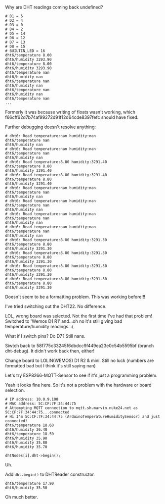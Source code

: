 Why are DHT readings coming back undefined?

#+BEGIN_SRC
# D1 = 5
# D2 = 4
# D3 = 0
# D4 = 2
# D5 = 14
# D6 = 12
# D7 = 13
# D8 = 15
# BUILTIN_LED = 16
dht6/temperature 8.00
dht6/humidity 3293.90
dht6/temperature 8.00
dht6/humidity 3293.90
dht6/temperature nan
dht6/humidity nan
dht6/temperature nan
dht6/humidity nan
dht6/temperature nan
dht6/humidity nan
dht6/temperature nan
...
#+END_SRC

Formerly it was because writing of floats wasn't working, which f66cff62d7b74af99272d91f12d64cde8397fefc should have fixed.

Further debugging doesn't resolve anything:

#+BEGIN_SRC
# dht6: Read temperature:nan humidity:nan
dht6/temperature nan
dht6/humidity nan
# dht6: Read temperature:nan humidity:nan
dht6/temperature nan
dht6/humidity nan
# dht6: Read temperature:8.80 humidity:3291.40
dht6/temperature 8.80
dht6/humidity 3291.40
# dht6: Read temperature:8.80 humidity:3291.40
dht6/temperature 8.80
dht6/humidity 3291.40
# dht6: Read temperature:nan humidity:nan
dht6/temperature nan
dht6/humidity nan
# dht6: Read temperature:nan humidity:nan
dht6/temperature nan
dht6/humidity nan
# dht6: Read temperature:nan humidity:nan
dht6/temperature nan
dht6/humidity nan
# dht6: Read temperature:nan humidity:nan
dht6/temperature nan
dht6/humidity nan
# dht6: Read temperature:8.80 humidity:3291.30
dht6/temperature 8.80
dht6/humidity 3291.30
# dht6: Read temperature:8.80 humidity:3291.30
dht6/temperature 8.80
dht6/humidity 3291.30
# dht6: Read temperature:8.80 humidity:3291.30
dht6/temperature 8.80
dht6/humidity 3291.30
# dht6: Read temperature:8.80 humidity:3291.30
dht6/temperature 8.80
dht6/humidity 3291.30
#+END_SRC

Doesn't seem to be a formatting problem.
This was working before!!!

I've tried switching out the DHT22.
No difference.

LOL, wrong board was selected.  Not the first time I've had that problem!
Switched to 'Wemos D1 R1' and...oh no it's still giving bad temperature/humidity readings.  :(

What if I switch pins?  Do D7?  Still nans.

Siwtch back to 58f775c33245f6dbdcc9f449ea23e0c54b5595bf (branch dht-debug).
It didn't work back then, either!

Change board to LOLIN(WEMOS) D1 R2 & mini.  Still no luck (numbers are formatted bad but I think it's still saying nan)

Let's try ESP8266-MQTT-Sensor to see if it's just a programming problem.

Yeah it looks fine here.  So it's not a problem with the hardware or board selection.

#+BEGIN_SRC
# IP address: 10.0.9.108
# MAC address: 5C:CF:7F:34:44:75
# Attempting MQTT connection to mqtt.sh.marvin.nuke24.net as 5C:CF:7F:34:44:75...connected
# Hi I'm 5C:CF:7F:34:44:75 (ArduinoTemperatureHumiditySensor) and just connected!
dht6/temperature 18.60
dht6/humidity 36.40
dht6/temperature 18.50
dht6/humidity 35.90
dht6/humidity 35.80
dht6/humidity 35.70
#+END_SRC

#+BEGIN_SRC
    dhtNodes[i].dht->begin();
#+END_SRC

Uh.

Add ~dht.begin()~ to DHTReader constructor.

#+BEGIN_SRC
dht6/temperature 17.90
dht6/humidity 35.50
#+END_SRC

Oh much better.
